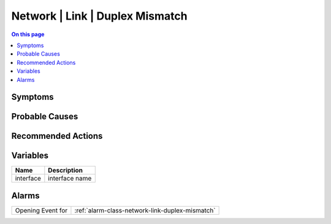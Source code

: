 .. _event-class-network-link-duplex-mismatch:

================================
Network | Link | Duplex Mismatch
================================
.. contents:: On this page
    :local:
    :backlinks: none
    :depth: 1
    :class: singlecol



Symptoms
--------
.. todo::
    Describe Network | Link | Duplex Mismatch symptoms

Probable Causes
---------------
.. todo::
    Describe Network | Link | Duplex Mismatch probable causes

Recommended Actions
-------------------
.. todo::
    Describe Network | Link | Duplex Mismatch recommended actions

Variables
----------
==================== ==================================================
Name                 Description
==================== ==================================================
interface            interface name
==================== ==================================================

Alarms
------
================= ======================================================================
Opening Event for :ref:`alarm-class-network-link-duplex-mismatch`
================= ======================================================================
